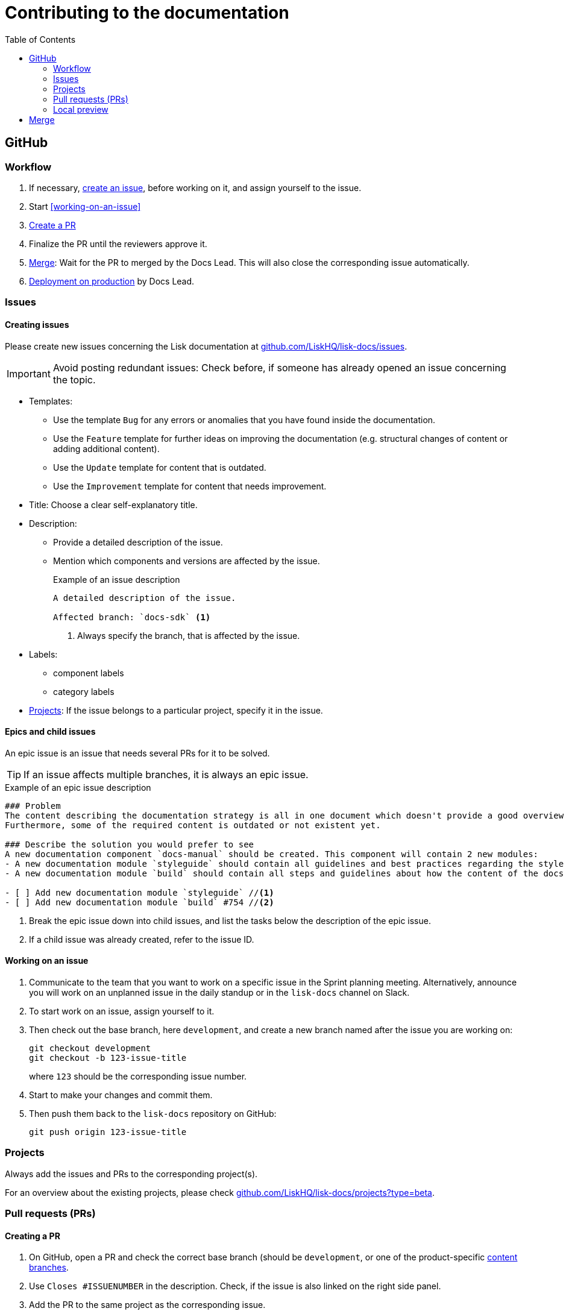 = Contributing to the documentation
//Settings
:experimental:
:hide-uri-scheme:
:idprefix:
:toc:
// External URLs:
:url_gh_projects: https://github.com/LiskHQ/lisk-docs/projects?type=beta
:url_docs_staging: https://liskhq.github.io/lisk-docs
:url_github_issues: https://github.com/LiskHQ/lisk-docs/issues
// Project URLs:
:url_releases: releases.adoc
:url_local: local.adoc
:url_structure_sources: structure.adoc#content-sources

== GitHub

=== Workflow

. If necessary, <<creating-issues, create an issue>>, before working on it, and assign yourself to the issue.
. Start <<working-on-an-issue>>
. <<Creating a PR,Create a PR>>
. Finalize the PR until the reviewers approve it.
. <<Merge>>: Wait for the PR to merged by the Docs Lead.
This will also close the corresponding issue automatically.
. xref:{url_releases}[Deployment on production] by Docs Lead.

=== Issues

==== Creating issues

Please create new issues concerning the Lisk documentation at {url_github_issues}.

IMPORTANT: Avoid posting redundant issues: Check before, if someone has already opened an issue concerning the topic.

* Templates:
** Use the template `Bug` for any errors or anomalies that you have found inside the documentation.
** Use the `Feature` template for further ideas on improving the documentation (e.g. structural changes of content or adding additional content).
** Use the `Update` template for content that is outdated.
** Use the `Improvement` template for content that needs improvement.
* Title: Choose a clear self-explanatory title.
* Description:
** Provide a detailed description of the issue.
** Mention which components and versions are affected by the issue.
+
.Example of an issue description
[source,markdown]
----
A detailed description of the issue.

Affected branch: `docs-sdk` <1>
----
<1> Always specify the branch, that is affected by the issue.
* Labels:
** component labels
** category labels
* <<Projects>>: If the issue belongs to a particular project, specify it in the issue.


//TODO: Update image
//image:issue-templates.png[Lisk docs issue templates]

[[epic]]
==== Epics and child issues

An epic issue is an issue that needs several PRs for it to be solved.

TIP: If an issue affects multiple branches, it is always an epic issue.

.Example of an epic issue description
[source,markdown]
----
### Problem
The content describing the documentation strategy is all in one document which doesn't provide a good overview regarding all of its contents.
Furthermore, some of the required content is outdated or not existent yet.

### Describe the solution you would prefer to see 
A new documentation component `docs-manual` should be created. This component will contain 2 new modules:
- A new documentation module `styleguide` should contain all guidelines and best practices regarding the style of writing in the Lisk documentation.
- A new documentation module `build` should contain all steps and guidelines about how the content of the docs is structured, and prepared for production.

- [ ] Add new documentation module `styleguide` //<1>
- [ ] Add new documentation module `build` #754 //<2>
----

<1> Break the epic issue down into child issues, and list the tasks below the description of the epic issue.
<2> If a child issue was already created, refer to the issue ID.

==== Working on an issue

. Communicate to the team that you want to work on a specific issue in the Sprint planning meeting.
Alternatively, announce you will work on an unplanned issue in the daily standup or in the `lisk-docs` channel on Slack.
. To start work on an issue, assign yourself to it.
. Then check out the base branch, here `development`, and create a new branch named after the issue you are working on:
+
[source,bash]
----
git checkout development
git checkout -b 123-issue-title
----
+
where `123` should be the corresponding issue number.
. Start to make your changes and commit them.
. Then push them back to the `lisk-docs` repository on GitHub:
+
[source,bash]
----
git push origin 123-issue-title
----

=== Projects

Always add the issues and PRs to the corresponding project(s).

For an overview about the existing projects, please check {url_gh_projects}[^].

=== Pull requests (PRs)

==== Creating a PR

. On GitHub, open a PR and check the correct base branch (should be `development`, or one of the product-specific xref:{url_structure_sources}[content branches].
. Use `Closes #ISSUENUMBER` in the description.
Check, if the issue is also linked on the right side panel.
. Add the PR to the same project as the corresponding issue.
. Click on btn:[Create pull request] to create the PR which is ready for review, or btn:[Create draft pull request] to create a PR that is still work in progress.
. Request a reviewer, once the PR is ready from your side.

=== Local preview

For viewing the docs locally, you just need to compile them with antora:

 antora site.yml --fetch

Check the guide xref:{url_local}[] for more information.

== Merge

Once the PR is approved by at least one reviewer, the PR will be merged into the respective base branch.

The corresponding issue should close automatically, if linked.
If not, close it manually once the PR which is solving the issue is merged.
